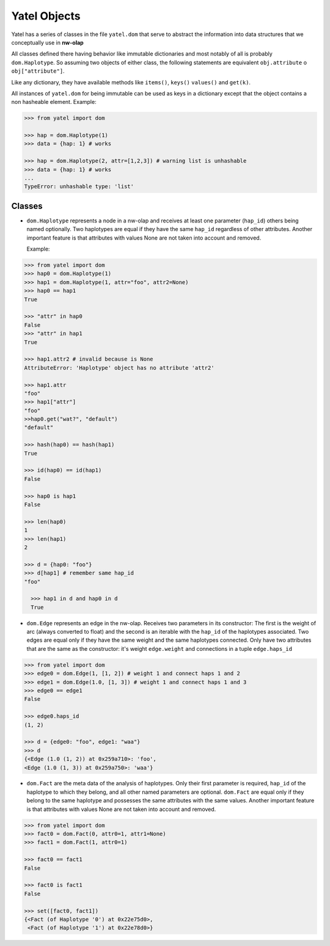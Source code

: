 Yatel Objects
=============

Yatel has a series of classes in the file ``yatel.dom`` that serve to abstract 
the information into data structures that we conceptually use in **nw-olap**

All classes defined there having behavior like immutable dictionaries and most 
notably of all is probably ``dom.Haplotype``. So assuming two objects of 
either class, the following statements are equivalent ``obj.attribute`` o 
``obj["attribute"]``.

Like any dictionary, they have available methods like ``items()``, ``keys()``
``values()`` and ``get(k)``.

All instances of ``yatel.dom`` for being immutable can be used as keys in a 
dictionary except that the object contains a non hasheable element. Example:

.. code-block:: python

    >>> from yatel import dom

    >>> hap = dom.Haplotype(1)
    >>> data = {hap: 1} # works

    >>> hap = dom.Haplotype(2, attr=[1,2,3]) # warning list is unhashable
    >>> data = {hap: 1} # works
    ...
    TypeError: unhashable type: 'list'


Classes
-------

- ``dom.Haplotype`` represents a node in a nw-olap and receives at least one 
  parameter (``hap_id``) others being named optionally. Two haplotypes are 
  equal if they have the same ``hap_id`` regardless of other attributes. 
  Another important feature is that attributes with values ​​None are not 
  taken into account and removed.
  
  Example:

.. code-block:: python

    >>> from yatel import dom
    >>> hap0 = dom.Haplotype(1)
    >>> hap1 = dom.Haplotype(1, attr="foo", attr2=None)
    >>> hap0 == hap1
    True

    >>> "attr" in hap0
    False
    >>> "attr" in hap1
    True

    >>> hap1.attr2 # invalid because is None
    AttributeError: 'Haplotype' object has no attribute 'attr2'

    >>> hap1.attr
    "foo"
    >>> hap1["attr"]
    "foo"
    >>hap0.get("wat?", "default")
    "default"

    >>> hash(hap0) == hash(hap1)
    True

    >>> id(hap0) == id(hap1)
    False

    >>> hap0 is hap1
    False

    >>> len(hap0)
    1
    >>> len(hap1)
    2

    >>> d = {hap0: "foo"}
    >>> d[hap1] # remember same hap_id
    "foo"

      >>> hap1 in d and hap0 in d
      True

- ``dom.Edge`` represents an edge in the nw-olap. Receives two parameters in 
  its constructor: The first is the weight of arc (always converted to float) 
  and the second is an iterable with the ``hap_id`` of the haplotypes 
  associated. Two edges are equal only if they have the same weight and the 
  same haplotypes connected. Only have two attributes that are the same as the 
  constructor: it's weight ``edge.weight`` and connections in a tuple ``edge.haps_id``

.. code-block:: python

    >>> from yatel import dom
    >>> edge0 = dom.Edge(1, [1, 2]) # weight 1 and connect haps 1 and 2
    >>> edge1 = dom.Edge(1.0, [1, 3]) # weight 1 and connect haps 1 and 3
    >>> edge0 == edge1
    False

    >>> edge0.haps_id
    (1, 2)

    >>> d = {edge0: "foo", edge1: "waa"}
    >>> d
    {<Edge (1.0 (1, 2)) at 0x259a710>: 'foo',
    <Edge (1.0 (1, 3)) at 0x259a750>: 'waa'}


- ``dom.Fact`` are the meta data of the analysis of haplotypes. Only their 
  first parameter is required, ``hap_id`` of the haplotype to which they 
  belong, and all other named parameters are optional. ``dom.Fact`` are equal 
  only if they belong to the same haplotype and possesses the same 
  attributes with the same values. Another important feature is that 
  attributes with values None are not taken into account and removed.

.. code-block:: python

    >>> from yatel import dom
    >>> fact0 = dom.Fact(0, attr0=1, attr1=None)
    >>> fact1 = dom.Fact(1, attr0=1)

    >>> fact0 == fact1
    False

    >>> fact0 is fact1
    False

    >>> set([fact0, fact1])
    {<Fact (of Haplotype '0') at 0x22e75d0>,
     <Fact (of Haplotype '1') at 0x22e78d0>}
